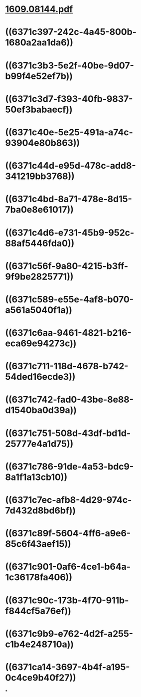 * [[../assets/1609.08144_1668399975021_0.pdf][1609.08144.pdf]]
* ((6371c397-242c-4a45-800b-1680a2aa1da6))
* ((6371c3b3-5e2f-40be-9d07-b99f4e52ef7b))
* ((6371c3d7-f393-40fb-9837-50ef3babaecf))
* ((6371c40e-5e25-491a-a74c-93904e80b863))
* ((6371c44d-e95d-478c-add8-341219bb3768))
* ((6371c4bd-8a71-478e-8d15-7ba0e8e61017))
* ((6371c4d6-e731-45b9-952c-88af5446fda0))
* ((6371c56f-9a80-4215-b3ff-9f9be2825771))
* ((6371c589-e55e-4af8-b070-a561a5040f1a))
* ((6371c6aa-9461-4821-b216-eca69e94273c))
* ((6371c711-118d-4678-b742-54ded16ecde3))
* ((6371c742-fad0-43be-8e88-d1540ba0d39a))
* ((6371c751-508d-43df-bd1d-25777e4a1d75))
* ((6371c786-91de-4a53-bdc9-8a1f1a13cb10))
* ((6371c7ec-afb8-4d29-974c-7d432d8bd6bf))
* ((6371c89f-5604-4ff6-a9e6-85c6f43aef15))
* ((6371c901-0af6-4ce1-b64a-1c36178fa406))
* ((6371c90c-173b-4f70-911b-f844cf5a76ef))
* ((6371c9b9-e762-4d2f-a255-c1b4e248710a))
* ((6371ca14-3697-4b4f-a195-0c4ce9b40f27))
*